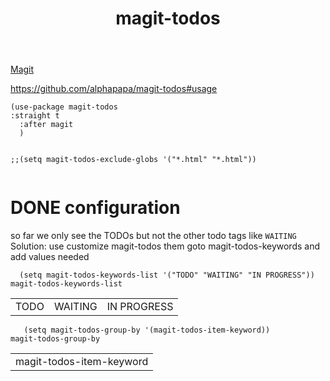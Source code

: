 :PROPERTIES:
:ID:       78ECADD2-BFCA-481B-AF6B-69BE2793E0E6
:END:
#+title: magit-todos

[[id:4774DD6D-3C10-4108-9C65-C20AA09C1083][Magit]]

https://github.com/alphapapa/magit-todos#usage

#+BEGIN_SRC untangle :results silent
(use-package magit-todos
:straight t
  :after magit
  )


;;(setq magit-todos-exclude-globs '("*.html" "*.html"))

#+END_SRC

* DONE configuration
  so far we only see the TODOs but not the other todo tags like =WAITING=
Solution: use customize magit-todos them goto magit-todos-keywords and add values needed

   #+BEGIN_SRC untangle
      (setq magit-todos-keywords-list '("TODO" "WAITING" "IN PROGRESS"))
    magit-todos-keywords-list
   #+END_SRC

   #+RESULTS:
   | TODO | WAITING | IN PROGRESS |


    #+BEGIN_SRC untangle
   (setq magit-todos-group-by '(magit-todos-item-keyword))
magit-todos-group-by
    #+END_SRC

    #+RESULTS:
    | magit-todos-item-keyword |
